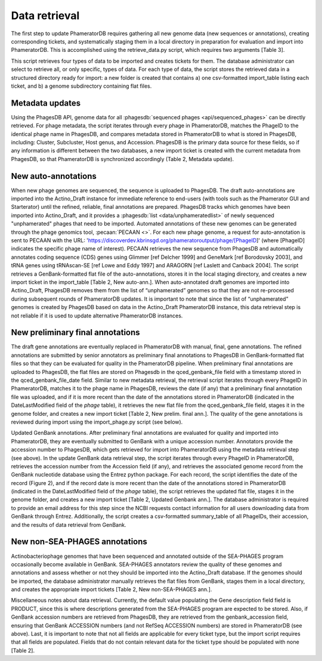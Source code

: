 Data retrieval
==============



The first step to update PhameratorDB requires gathering all new genome data (new sequences or annotations), creating corresponding tickets, and systematically staging them in a local directory in preparation for evaluation and import into PhameratorDB. This is accomplished using the retrieve_data.py script, which requires two arguments [Table 3].

.. TODO insert table describing how to use script



This script retrieves four types of data to be imported and creates tickets for them. The database administrator can select to retrieve all, or only specific, types of data. For each type of data, the script stores the retrieved data in a structured directory ready for import: a new folder is created that contains a) one csv-formatted import_table listing each ticket, and b) a genome subdirectory containing flat files.


Metadata updates
----------------



Using the PhagesDB API, genome data for all :phagesdb:`sequenced phages <api/sequenced_phages>` can be directly retrieved. For phage metadata, the script iterates through every phage in PhameratorDB, matches the PhageID to the identical phage name in PhagesDB, and compares metadata stored in PhameratorDB to what is stored in PhagesDB, including: Cluster, Subcluster, Host genus, and Accession. PhagesDB is the primary data source for these fields, so if any information is different between the two databases, a new import ticket is created with the current metadata from PhagesDB, so that PhameratorDB is synchronized accordingly (Table 2, Metadata update).



New auto-annotations
--------------------

When new phage genomes are sequenced, the sequence is uploaded to PhagesDB. The draft auto-annotations are imported into the Actino_Draft instance for immediate reference to end-users (with tools such as the Phamerator GUI and Starterator) until the refined, reliable, final annotations are prepared. PhagesDB tracks which genomes have been imported into Actino_Draft, and it provides a :phagesdb:`list <data/unphameratedlist>` of newly sequenced "unphamerated" phages that need to be imported. Automated annotations of these new genomes can be generated through the phage genomics tool, :pecaan:`PECAAN <>`. For each new phage genome, a request for auto-annotation is sent to PECAAN with the URL: 'https://discoverdev.kbrinsgd.org/phameratoroutput/phage/[PhageID]' (where [PhageID] indicates the specific phage name of interest). PECAAN retrieves the new sequence from PhagesDB and automatically annotates coding sequence (CDS) genes using Glimmer [ref Delcher 1999] and GeneMark [ref Borodovsky 2003], and tRNA genes using tRNAscan-SE [ref Lowe and Eddy 1997] and ARAGORN [ref Laslett and Canback 2004]. The script retrieves a GenBank-formatted flat file of the auto-annotations, stores it in the local staging directory, and creates a new import ticket in the import_table [Table 2, New auto-ann.]. When auto-annotated draft genomes are imported into Actino_Draft, PhagesDB removes them from the list of “unphamerated” genomes so that they are not re-processed during subsequent rounds of PhameratorDB updates. It is important to note that since the list of “unphamerated” genomes is created by PhagesDB based on data in the Actino_Draft PhameratorDB instance, this data retrieval step is not reliable if it is used to update alternative PhameratorDB instances.


New preliminary final annotations
---------------------------------

The draft gene annotations are eventually replaced in PhameratorDB with manual, final, gene annotations. The refined annotations are submitted by senior annotators as preliminary final annotations to PhagesDB in GenBank-formatted flat files so that they can be evaluated for quality in the PhameratorDB pipeline. When preliminary final annotations are uploaded to PhagesDB, the flat files are stored on Phagesdb in the qced_genbank_file field with a timestamp stored in the qced_genbank_file_date field. Similar to new metadata retrieval, the retrieval script iterates through every PhageID in PhameratorDB, matches it to the phage name in PhagesDB, reviews the date (if any) that a preliminary final annotation file was uploaded, and if it is more recent than the date of the annotations stored in PhameratorDB (indicated in the DateLastModified field of the *phage* table), it retrieves the new flat file from the qced_genbank_file field, stages it in the genome folder, and creates a new import ticket [Table 2, New prelim. final ann.]. The quality of the gene annotations is reviewed during import using the import_phage.py script (see below).

Updated GenBank annotations. After preliminary final annotations are evaluated for quality and imported into PhameratorDB, they are eventually submitted to GenBank with a unique accession number. Annotators provide the accession number to PhagesDB, which gets retrieved for import into PhameratorDB using the metadata retrieval step (see above). In the update GenBank data retrieval step, the script iterates through every PhageID in PhameratorDB, retrieves the accession number from the Accession field (if any), and retrieves the associated genome record from the GenBank nucleotide database using the Entrez python package. For each record, the script identifies the date of the record (Figure 2), and if the record date is more recent than the date of the annotations stored in PhameratorDB (indicated in the DateLastModified field of the *phage* table), the script retrieves the updated flat file, stages it in the genome folder, and creates a new import ticket [Table 2, Updated Genbank ann.]. The database administrator is required to provide an email address for this step since the NCBI requests contact information for all users downloading data from GenBank through Entrez. Additionally, the script creates a csv-formatted summary_table of all PhageIDs, their accession, and the results of data retrieval from GenBank.

New non-SEA-PHAGES annotations
------------------------------

Actinobacteriophage genomes that have been sequenced and annotated outside of the SEA-PHAGES program occasionally become available in GenBank. SEA-PHAGES annotators review the quality of these genomes and annotations and assess whether or not they should be imported into the Actino_Draft database. If the genomes should be imported, the database administrator manually retrieves the flat files from GenBank, stages them in a local directory, and creates the appropriate import tickets [Table 2, New non-SEA-PHAGES ann.].

Miscellaneous notes about data retrieval. Currently, the default value populating the Gene description field field is PRODUCT, since this is where descriptions generated from the SEA-PHAGES program are expected to be stored. Also, if GenBank accession numbers are retrieved from PhagesDB, they are retrieved from the genbank_accession field, ensuring that GenBank ACCESSION numbers (and not RefSeq ACCESSION numbers) are stored in PhameratorDB (see above). Last, it is important to note that not all fields are applicable for every ticket type, but the import script requires that all fields are populated. Fields that do not contain relevant data for the ticket type should be populated with none [Table 2].
